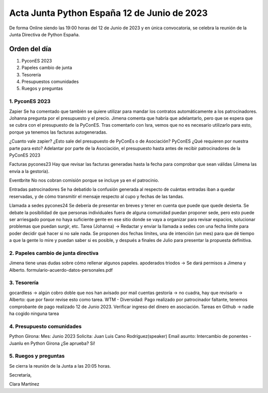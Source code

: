 Acta Junta Python España 12 de Junio de 2023
=================================================

De forma Online siendo las 19:00 horas del 12 de Junio de 2023 y en única
convocatoria, se celebra la reunión de la Junta Directiva de Python España.

Orden del día
~~~~~~~~~~~
1. PyconES 2023
2. Papeles cambio de junta
3. Tesorería
4. Presupuestos comunidades
5. Ruegos y preguntas

1. PyconES 2023
--------------------

Zapier
Se ha comentado que también se quiere utilizar para mandar los contratos automáticamente a los patrocinadores. Johanna pregunta por el presupuesto y el precio. Jimena comenta que habría que adelantarlo, pero que se espera que se cubra con el presupuesto de la PyConES. Tras comentarlo con Isra, vemos que no es necesario utilizarlo para esto, porque ya tenemos las facturas autogeneradas.

¿Cuanto vale zapier?
¿Esto sale del presupuesto de PyConEs o de Asociación? PyConES
¿Qué requieren por nuestra parte para esto? Adelantar por parte de la Asociación, el presupuesto hasta antes de recibir patrocinadores de la PyConES 2023


Facturas pycones23
Hay que revisar las facturas generadas hasta la fecha para comprobar que sean válidas (Jimena las envía a la gestoría).

Eventbrite
No nos cobran comisión porque se incluye ya en el patrocinio.

Entradas patrocinadores
Se ha debatido la confusión generada al respecto de cuántas entradas iban a quedar reservadas, y de cómo transmitir el mensaje respecto al cupo y fechas de las tandas.

Llamada a sedes pycones24
Se debería de presentar en breves y tener en cuenta que puede que quede desierta. Se debate la posibilidad de que personas individuales fuera de alguna comunidad puedan proponer sede, pero esto puede ser arriesgado porque no haya suficiente gente en ese sitio donde se vaya a organizar para revisar espacios, solucionar problemas que puedan surgir, etc.
Tarea (Johanna) -> Redactar y enviar la llamada a sedes con una fecha límite para poder decidir qué hacer si no sale nada. Se proponen dos fechas límites, una de intención (un mes) para que dé tiempo a que la gente lo mire y puedan saber si es posible, y después a finales de Julio para presentar la propuesta definitiva.


2. Papeles cambio de junta directiva
---------------------------------------
Jimena tiene unas dudas sobre cómo rellenar algunos papeles.
apoderados triodos -> Se dará permisos a Jimena y Alberto.
formulario-acuerdo-datos-personales.pdf

3. Tesorería
-------------

gocardless → algún cobro doble que nos han avisado por mail
cuentas gestoría → no cuadra, hay que revisarlo → Alberto: que por favor revise esto como tarea.
WTM - Diversidad: Pago realizado por patrocinador faltante, tenemos comprobante de pago realizado 12 de Junio 2023. Verificar ingreso del dinero en asociación.
Tareas en Github → nadie ha cogido ninguna tarea

4. Presupuesto comunidades
---------------------------
Python Girona:
Mes: Junio 2023
Solicita: Juan Luis Cano Rodríguez(speaker) 
Email asunto: Intercambio de ponentes - Juanlu en Python Girona
¿Se aprueba? 
Sí!

5. Ruegos y preguntas
----------------------


Se cierra la reunión de la Junta a las 20:05 horas.

Secretaría,

Clara Martínez

.. _ClaraMS: https://github.com/ClaraMS
.. _jimenaeb: https://github.com/jimenaeb
.. _voodmania: https://github.com/voodmania
.. _ellaquimica: https://github.com/ellaquimica
.. _dukebody: https://github.com/dukebody
